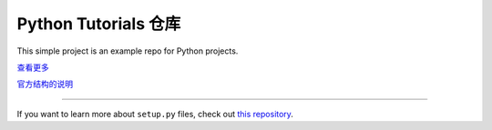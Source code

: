 Python Tutorials 仓库
=====================

This simple project is an example repo for Python projects.

`查看更多 <https://github.com/ossez-com/python-tutorials>`_

`官方结构的说明 <http://www.kennethreitz.org/essays/repository-structure-and-python>`_

---------------

If you want to learn more about ``setup.py`` files, check out `this repository <https://github.com/kennethreitz/setup.py>`_.
